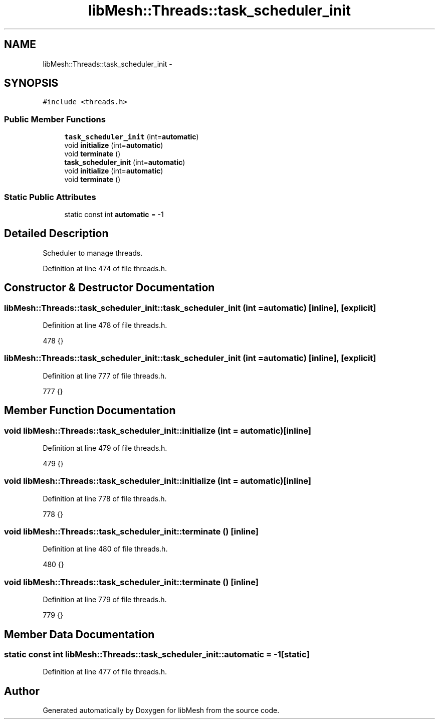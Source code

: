 .TH "libMesh::Threads::task_scheduler_init" 3 "Tue May 6 2014" "libMesh" \" -*- nroff -*-
.ad l
.nh
.SH NAME
libMesh::Threads::task_scheduler_init \- 
.SH SYNOPSIS
.br
.PP
.PP
\fC#include <threads\&.h>\fP
.SS "Public Member Functions"

.in +1c
.ti -1c
.RI "\fBtask_scheduler_init\fP (int=\fBautomatic\fP)"
.br
.ti -1c
.RI "void \fBinitialize\fP (int=\fBautomatic\fP)"
.br
.ti -1c
.RI "void \fBterminate\fP ()"
.br
.ti -1c
.RI "\fBtask_scheduler_init\fP (int=\fBautomatic\fP)"
.br
.ti -1c
.RI "void \fBinitialize\fP (int=\fBautomatic\fP)"
.br
.ti -1c
.RI "void \fBterminate\fP ()"
.br
.in -1c
.SS "Static Public Attributes"

.in +1c
.ti -1c
.RI "static const int \fBautomatic\fP = -1"
.br
.in -1c
.SH "Detailed Description"
.PP 
Scheduler to manage threads\&. 
.PP
Definition at line 474 of file threads\&.h\&.
.SH "Constructor & Destructor Documentation"
.PP 
.SS "libMesh::Threads::task_scheduler_init::task_scheduler_init (int = \fC\fBautomatic\fP\fP)\fC [inline]\fP, \fC [explicit]\fP"

.PP
Definition at line 478 of file threads\&.h\&.
.PP
.nf
478 {}
.fi
.SS "libMesh::Threads::task_scheduler_init::task_scheduler_init (int = \fC\fBautomatic\fP\fP)\fC [inline]\fP, \fC [explicit]\fP"

.PP
Definition at line 777 of file threads\&.h\&.
.PP
.nf
777 {}
.fi
.SH "Member Function Documentation"
.PP 
.SS "void libMesh::Threads::task_scheduler_init::initialize (int = \fC\fBautomatic\fP\fP)\fC [inline]\fP"

.PP
Definition at line 479 of file threads\&.h\&.
.PP
.nf
479 {}
.fi
.SS "void libMesh::Threads::task_scheduler_init::initialize (int = \fC\fBautomatic\fP\fP)\fC [inline]\fP"

.PP
Definition at line 778 of file threads\&.h\&.
.PP
.nf
778 {}
.fi
.SS "void libMesh::Threads::task_scheduler_init::terminate ()\fC [inline]\fP"

.PP
Definition at line 480 of file threads\&.h\&.
.PP
.nf
480 {}
.fi
.SS "void libMesh::Threads::task_scheduler_init::terminate ()\fC [inline]\fP"

.PP
Definition at line 779 of file threads\&.h\&.
.PP
.nf
779 {}
.fi
.SH "Member Data Documentation"
.PP 
.SS "static const int libMesh::Threads::task_scheduler_init::automatic = -1\fC [static]\fP"

.PP
Definition at line 477 of file threads\&.h\&.

.SH "Author"
.PP 
Generated automatically by Doxygen for libMesh from the source code\&.
